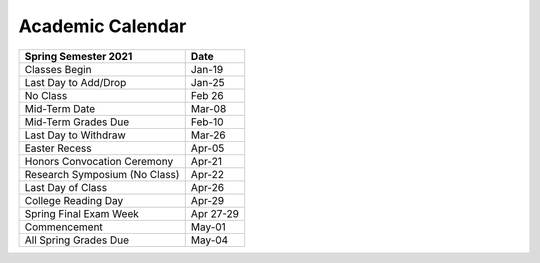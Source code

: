 Academic Calendar
^^^^^^^^^^^^^^^^^

============================== ================
Spring Semester 2021           Date
============================== ================
Classes Begin                            Jan-19
Last Day to Add/Drop                     Jan-25
No Class                                 Feb 26
Mid-Term Date                            Mar-08
Mid-Term Grades Due                      Feb-10
Last Day to Withdraw                     Mar-26
Easter Recess                            Apr-05
Honors Convocation Ceremony              Apr-21
Research Symposium (No Class)            Apr-22
Last Day of Class                        Apr-26
College Reading Day                      Apr-29
Spring Final Exam Week                Apr 27-29
Commencement                             May-01
All Spring Grades Due                    May-04
============================== ================

